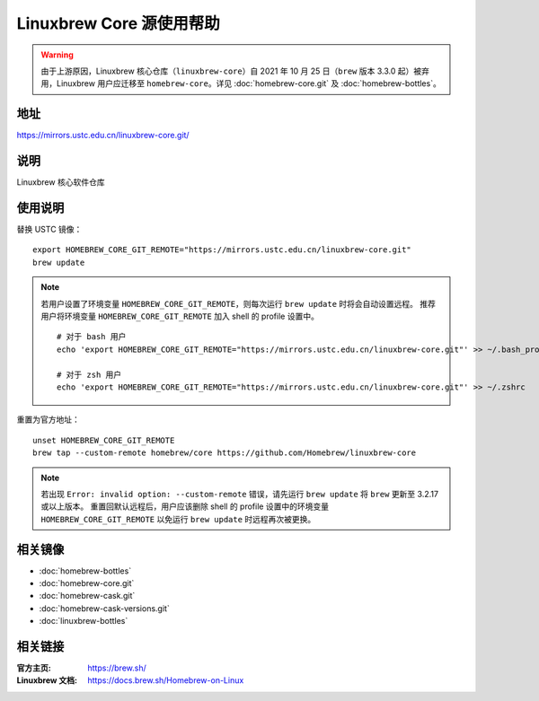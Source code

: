 =========================
Linuxbrew Core 源使用帮助
=========================

.. warning::
    由于上游原因，Linuxbrew 核心仓库（``linuxbrew-core``）自 2021 年 10 月 25 日（``brew`` 版本 3.3.0 起）被弃用，Linuxbrew 用户应迁移至 ``homebrew-core``。详见 :doc:`homebrew-core.git` 及 :doc:`homebrew-bottles`。

地址
====

https://mirrors.ustc.edu.cn/linuxbrew-core.git/

说明
====

Linuxbrew 核心软件仓库

使用说明
========

替换 USTC 镜像：

::

    export HOMEBREW_CORE_GIT_REMOTE="https://mirrors.ustc.edu.cn/linuxbrew-core.git"
    brew update

.. note::
    若用户设置了环境变量 ``HOMEBREW_CORE_GIT_REMOTE``，则每次运行 ``brew update`` 时将会自动设置远程。
    推荐用户将环境变量 ``HOMEBREW_CORE_GIT_REMOTE`` 加入 shell 的 profile 设置中。

    ::

        # 对于 bash 用户
        echo 'export HOMEBREW_CORE_GIT_REMOTE="https://mirrors.ustc.edu.cn/linuxbrew-core.git"' >> ~/.bash_profile

        # 对于 zsh 用户
        echo 'export HOMEBREW_CORE_GIT_REMOTE="https://mirrors.ustc.edu.cn/linuxbrew-core.git"' >> ~/.zshrc

重置为官方地址：

::

    unset HOMEBREW_CORE_GIT_REMOTE
    brew tap --custom-remote homebrew/core https://github.com/Homebrew/linuxbrew-core

.. note::
    若出现 ``Error: invalid option: --custom-remote`` 错误，请先运行 ``brew update`` 将 ``brew`` 更新至 3.2.17 或以上版本。
    重置回默认远程后，用户应该删除 shell 的 profile 设置中的环境变量 ``HOMEBREW_CORE_GIT_REMOTE`` 以免运行 ``brew update`` 时远程再次被更换。

相关镜像
========
- :doc:`homebrew-bottles`
- :doc:`homebrew-core.git`
- :doc:`homebrew-cask.git`
- :doc:`homebrew-cask-versions.git`
- :doc:`linuxbrew-bottles`

相关链接
========

:官方主页: https://brew.sh/
:Linuxbrew 文档: https://docs.brew.sh/Homebrew-on-Linux
